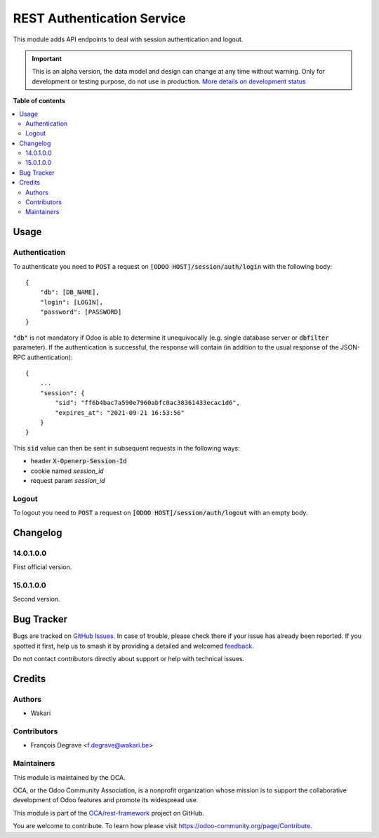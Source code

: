 ===========================
REST Authentication Service
===========================

.. 
   !!!!!!!!!!!!!!!!!!!!!!!!!!!!!!!!!!!!!!!!!!!!!!!!!!!!
   !! This file is generated by oca-gen-addon-readme !!
   !! changes will be overwritten.                   !!
   !!!!!!!!!!!!!!!!!!!!!!!!!!!!!!!!!!!!!!!!!!!!!!!!!!!!
   !! source digest: sha256:086868e4d6f0b0f66942e005f2c9f1ed4285abbfc6b70a531c0cb6c0e1eb80e6
   !!!!!!!!!!!!!!!!!!!!!!!!!!!!!!!!!!!!!!!!!!!!!!!!!!!!

.. |badge1| image:: https://img.shields.io/badge/maturity-Alpha-red.png
    :target: https://odoo-community.org/page/development-status
    :alt: Alpha
.. |badge2| image:: https://img.shields.io/badge/licence-LGPL--3-blue.png
    :target: http://www.gnu.org/licenses/lgpl-3.0-standalone.html
    :alt: License: LGPL-3
.. |badge3| image:: https://img.shields.io/badge/github-OCA%2Frest--framework-lightgray.png?logo=github
    :target: https://github.com/OCA/rest-framework/tree/15.0/base_rest_auth_user_service
    :alt: OCA/rest-framework
.. |badge4| image:: https://img.shields.io/badge/weblate-Translate%20me-F47D42.png
    :target: https://translation.odoo-community.org/projects/rest-framework-15-0/rest-framework-15-0-base_rest_auth_user_service
    :alt: Translate me on Weblate
.. |badge5| image:: https://img.shields.io/badge/runboat-Try%20me-875A7B.png
    :target: https://runboat.odoo-community.org/builds?repo=OCA/rest-framework&target_branch=15.0
    :alt: Try me on Runboat

|badge1| |badge2| |badge3| |badge4| |badge5|

This module adds API endpoints to deal with session authentication and logout.

.. IMPORTANT::
   This is an alpha version, the data model and design can change at any time without warning.
   Only for development or testing purpose, do not use in production.
   `More details on development status <https://odoo-community.org/page/development-status>`_

**Table of contents**

.. contents::
   :local:

Usage
=====

Authentication
~~~~~~~~~~~~~~

To authenticate you need to :code:`POST` a request on :code:`[ODOO HOST]/session/auth/login` with the
following body::

    {
        "db": [DB_NAME],
        "login": [LOGIN],
        "password": [PASSWORD]
    }

:code:`"db"` is not mandatory if Odoo is able to determine it unequivocally (e.g. single database server or
:code:`dbfilter` parameter). If the authentication is successful, the response will contain (in addition to the usual
response of the JSON-RPC authentication)::

    {
        ...
        "session": {
            "sid": "ff6b4bac7a590e7960abfc0ac38361433ecac1d6",
            "expires_at": "2021-09-21 16:53:56"
        }
    }

This :code:`sid` value can then be sent in subsequent requests in the following ways:

* header :code:`X-Openerp-Session-Id`
* cookie named `session_id`
* request param `session_id`

Logout
~~~~~~

To logout you need to :code:`POST` a request on :code:`[ODOO HOST]/session/auth/logout` with an empty body.

Changelog
=========

14.0.1.0.0
~~~~~~~~~~

First official version.

15.0.1.0.0
~~~~~~~~~~

Second version.

Bug Tracker
===========

Bugs are tracked on `GitHub Issues <https://github.com/OCA/rest-framework/issues>`_.
In case of trouble, please check there if your issue has already been reported.
If you spotted it first, help us to smash it by providing a detailed and welcomed
`feedback <https://github.com/OCA/rest-framework/issues/new?body=module:%20base_rest_auth_user_service%0Aversion:%2015.0%0A%0A**Steps%20to%20reproduce**%0A-%20...%0A%0A**Current%20behavior**%0A%0A**Expected%20behavior**>`_.

Do not contact contributors directly about support or help with technical issues.

Credits
=======

Authors
~~~~~~~

* Wakari

Contributors
~~~~~~~~~~~~

* François Degrave <f.degrave@wakari.be>

Maintainers
~~~~~~~~~~~

This module is maintained by the OCA.

.. image:: https://odoo-community.org/logo.png
   :alt: Odoo Community Association
   :target: https://odoo-community.org

OCA, or the Odoo Community Association, is a nonprofit organization whose
mission is to support the collaborative development of Odoo features and
promote its widespread use.

This module is part of the `OCA/rest-framework <https://github.com/OCA/rest-framework/tree/15.0/base_rest_auth_user_service>`_ project on GitHub.

You are welcome to contribute. To learn how please visit https://odoo-community.org/page/Contribute.
